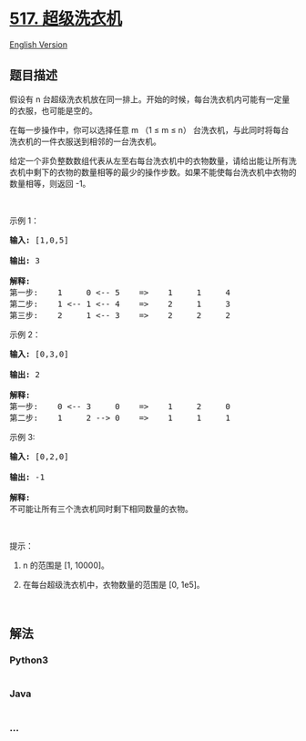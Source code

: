 * [[https://leetcode-cn.com/problems/super-washing-machines][517.
超级洗衣机]]
  :PROPERTIES:
  :CUSTOM_ID: 超级洗衣机
  :END:
[[./solution/0500-0599/0517.Super Washing Machines/README_EN.org][English
Version]]

** 题目描述
   :PROPERTIES:
   :CUSTOM_ID: 题目描述
   :END:

#+begin_html
  <!-- 这里写题目描述 -->
#+end_html

#+begin_html
  <p>
#+end_html

假设有
n 台超级洗衣机放在同一排上。开始的时候，每台洗衣机内可能有一定量的衣服，也可能是空的。

#+begin_html
  </p>
#+end_html

#+begin_html
  <p>
#+end_html

在每一步操作中，你可以选择任意 m （1 ≤ m ≤
n） 台洗衣机，与此同时将每台洗衣机的一件衣服送到相邻的一台洗衣机。

#+begin_html
  </p>
#+end_html

#+begin_html
  <p>
#+end_html

给定一个非负整数数组代表从左至右每台洗衣机中的衣物数量，请给出能让所有洗衣机中剩下的衣物的数量相等的最少的操作步数。如果不能使每台洗衣机中衣物的数量相等，则返回
-1。

#+begin_html
  </p>
#+end_html

#+begin_html
  <p>
#+end_html

 

#+begin_html
  </p>
#+end_html

#+begin_html
  <p>
#+end_html

示例 1：

#+begin_html
  </p>
#+end_html

#+begin_html
  <pre><strong>输入:</strong> [1,0,5]

  <strong>输出:</strong> 3

  <strong>解释:</strong> 
  第一步:    1     0 &lt;-- 5    =&gt;    1     1     4
  第二步:    1 &lt;-- 1 &lt;-- 4    =&gt;    2     1     3    
  第三步:    2     1 &lt;-- 3    =&gt;    2     2     2   
  </pre>
#+end_html

#+begin_html
  <p>
#+end_html

示例 2：

#+begin_html
  </p>
#+end_html

#+begin_html
  <pre><strong>输入:</strong> [0,3,0]

  <strong>输出:</strong> 2

  <strong>解释:</strong> 
  第一步:    0 &lt;-- 3     0    =&gt;    1     2     0    
  第二步:    1     2 --&gt; 0    =&gt;    1     1     1     
  </pre>
#+end_html

#+begin_html
  <p>
#+end_html

示例 3:

#+begin_html
  </p>
#+end_html

#+begin_html
  <pre><strong>输入:</strong> [0,2,0]

  <strong>输出:</strong> -1

  <strong>解释:</strong> 
  不可能让所有三个洗衣机同时剩下相同数量的衣物。
  </pre>
#+end_html

#+begin_html
  <p>
#+end_html

 

#+begin_html
  </p>
#+end_html

#+begin_html
  <p>
#+end_html

提示：

#+begin_html
  </p>
#+end_html

#+begin_html
  <ol>
#+end_html

#+begin_html
  <li>
#+end_html

n 的范围是 [1, 10000]。

#+begin_html
  </li>
#+end_html

#+begin_html
  <li>
#+end_html

在每台超级洗衣机中，衣物数量的范围是 [0, 1e5]。

#+begin_html
  </li>
#+end_html

#+begin_html
  </ol>
#+end_html

#+begin_html
  <p>
#+end_html

 

#+begin_html
  </p>
#+end_html

** 解法
   :PROPERTIES:
   :CUSTOM_ID: 解法
   :END:

#+begin_html
  <!-- 这里可写通用的实现逻辑 -->
#+end_html

#+begin_html
  <!-- tabs:start -->
#+end_html

*** *Python3*
    :PROPERTIES:
    :CUSTOM_ID: python3
    :END:

#+begin_html
  <!-- 这里可写当前语言的特殊实现逻辑 -->
#+end_html

#+begin_src python
#+end_src

*** *Java*
    :PROPERTIES:
    :CUSTOM_ID: java
    :END:

#+begin_html
  <!-- 这里可写当前语言的特殊实现逻辑 -->
#+end_html

#+begin_src java
#+end_src

*** *...*
    :PROPERTIES:
    :CUSTOM_ID: section
    :END:
#+begin_example
#+end_example

#+begin_html
  <!-- tabs:end -->
#+end_html
